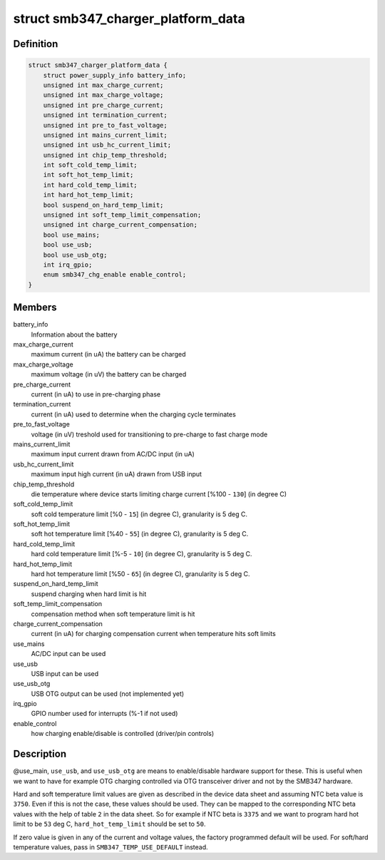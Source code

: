 .. -*- coding: utf-8; mode: rst -*-
.. src-file: include/linux/power/smb347-charger.h

.. _`smb347_charger_platform_data`:

struct smb347_charger_platform_data
===================================

.. c:type:: struct smb347_charger_platform_data

    platform data for SMB347 charger

.. _`smb347_charger_platform_data.definition`:

Definition
----------

.. code-block:: c

    struct smb347_charger_platform_data {
        struct power_supply_info battery_info;
        unsigned int max_charge_current;
        unsigned int max_charge_voltage;
        unsigned int pre_charge_current;
        unsigned int termination_current;
        unsigned int pre_to_fast_voltage;
        unsigned int mains_current_limit;
        unsigned int usb_hc_current_limit;
        unsigned int chip_temp_threshold;
        int soft_cold_temp_limit;
        int soft_hot_temp_limit;
        int hard_cold_temp_limit;
        int hard_hot_temp_limit;
        bool suspend_on_hard_temp_limit;
        unsigned int soft_temp_limit_compensation;
        unsigned int charge_current_compensation;
        bool use_mains;
        bool use_usb;
        bool use_usb_otg;
        int irq_gpio;
        enum smb347_chg_enable enable_control;
    }

.. _`smb347_charger_platform_data.members`:

Members
-------

battery_info
    Information about the battery

max_charge_current
    maximum current (in uA) the battery can be charged

max_charge_voltage
    maximum voltage (in uV) the battery can be charged

pre_charge_current
    current (in uA) to use in pre-charging phase

termination_current
    current (in uA) used to determine when the
    charging cycle terminates

pre_to_fast_voltage
    voltage (in uV) treshold used for transitioning to
    pre-charge to fast charge mode

mains_current_limit
    maximum input current drawn from AC/DC input (in uA)

usb_hc_current_limit
    maximum input high current (in uA) drawn from USB
    input

chip_temp_threshold
    die temperature where device starts limiting charge
    current [%100 - \ ``130``\ ] (in degree C)

soft_cold_temp_limit
    soft cold temperature limit [%0 - \ ``15``\ ] (in degree C),
    granularity is 5 deg C.

soft_hot_temp_limit
    soft hot temperature limit [%40 - \ ``55``\ ] (in degree  C),
    granularity is 5 deg C.

hard_cold_temp_limit
    hard cold temperature limit [%-5 - \ ``10``\ ] (in degree C),
    granularity is 5 deg C.

hard_hot_temp_limit
    hard hot temperature limit [%50 - \ ``65``\ ] (in degree C),
    granularity is 5 deg C.

suspend_on_hard_temp_limit
    suspend charging when hard limit is hit

soft_temp_limit_compensation
    compensation method when soft temperature
    limit is hit

charge_current_compensation
    current (in uA) for charging compensation
    current when temperature hits soft limits

use_mains
    AC/DC input can be used

use_usb
    USB input can be used

use_usb_otg
    USB OTG output can be used (not implemented yet)

irq_gpio
    GPIO number used for interrupts (%-1 if not used)

enable_control
    how charging enable/disable is controlled
    (driver/pin controls)

.. _`smb347_charger_platform_data.description`:

Description
-----------

@use_main, \ ``use_usb``\ , and \ ``use_usb_otg``\  are means to enable/disable
hardware support for these. This is useful when we want to have for
example OTG charging controlled via OTG transceiver driver and not by
the SMB347 hardware.

Hard and soft temperature limit values are given as described in the
device data sheet and assuming NTC beta value is \ ``3750``\ . Even if this is
not the case, these values should be used. They can be mapped to the
corresponding NTC beta values with the help of table \ ``2``\  in the data
sheet. So for example if NTC beta is \ ``3375``\  and we want to program hard
hot limit to be \ ``53``\  deg C, \ ``hard_hot_temp_limit``\  should be set to \ ``50``\ .

If zero value is given in any of the current and voltage values, the
factory programmed default will be used. For soft/hard temperature
values, pass in \ ``SMB347_TEMP_USE_DEFAULT``\  instead.

.. This file was automatic generated / don't edit.

